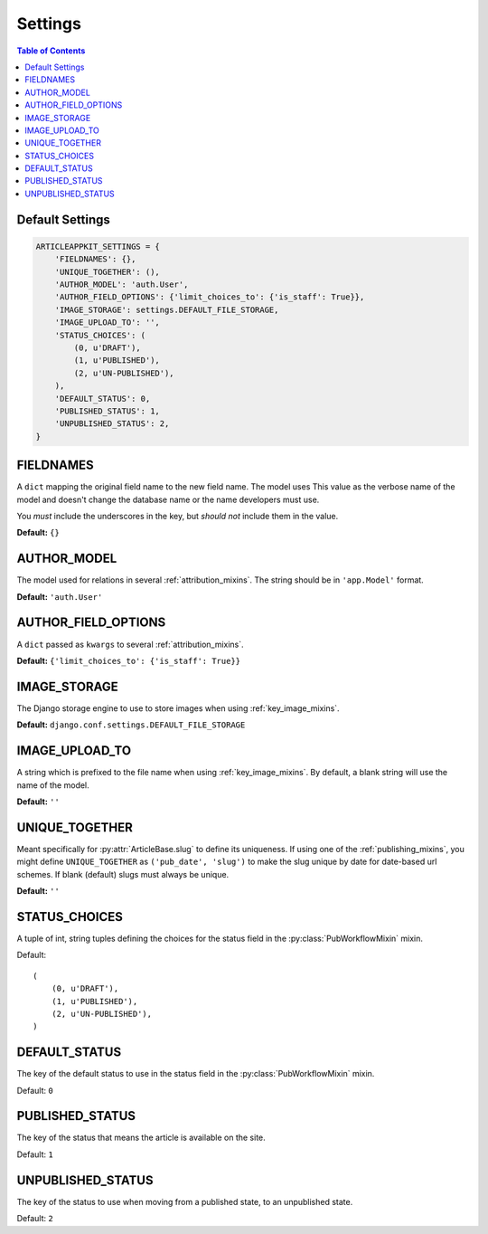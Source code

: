 ========
Settings
========

.. contents:: Table of Contents
   :depth:  1
   :local:
   :backlinks: top


Default Settings
================

.. code-block:: python

    ARTICLEAPPKIT_SETTINGS = {
        'FIELDNAMES': {},
        'UNIQUE_TOGETHER': (),
        'AUTHOR_MODEL': 'auth.User',
        'AUTHOR_FIELD_OPTIONS': {'limit_choices_to': {'is_staff': True}},
        'IMAGE_STORAGE': settings.DEFAULT_FILE_STORAGE,
        'IMAGE_UPLOAD_TO': '',
        'STATUS_CHOICES': (
            (0, u'DRAFT'),
            (1, u'PUBLISHED'),
            (2, u'UN-PUBLISHED'),
        ),
        'DEFAULT_STATUS': 0,
        'PUBLISHED_STATUS': 1,
        'UNPUBLISHED_STATUS': 2,
    }

.. _fieldnames_setting:

FIELDNAMES
==========

A ``dict`` mapping the original field name to the new field name. The model uses This value as the verbose name of the model and doesn't change the database name or the name developers must use.

You *must* include the underscores in the key, but *should not* include them in the value.

**Default:** ``{}``

.. _authormodel_setting:

AUTHOR_MODEL
============

The model used for relations in several :ref:`attribution_mixins`. The string should be in ``'app.Model'`` format.

**Default:** ``'auth.User'``

.. _authorfieldoptions_setting:

AUTHOR_FIELD_OPTIONS
====================

A ``dict`` passed as ``kwargs`` to several :ref:`attribution_mixins`.

**Default:** ``{'limit_choices_to': {'is_staff': True}}``

.. _imagestorage_setting:

IMAGE_STORAGE
=============

The Django storage engine to use to store images when using :ref:`key_image_mixins`.

**Default:** ``django.conf.settings.DEFAULT_FILE_STORAGE``

.. _imageuploadto_setting:

IMAGE_UPLOAD_TO
===============

A string which is prefixed to the file name when using :ref:`key_image_mixins`. By default, a blank string will use the name of the model.

**Default:** ``''``

.. _uniquetogether_setting:

UNIQUE_TOGETHER
===============

Meant specifically for :py:attr:`ArticleBase.slug` to define its uniqueness. If using one of the :ref:`publishing_mixins`, you might define ``UNIQUE_TOGETHER`` as ``('pub_date', 'slug')`` to make the slug unique by date for date-based url schemes.
If blank (default) slugs must always be unique.

**Default:** ``''``

.. _statuschoices_setting:

STATUS_CHOICES
==============

A tuple of int, string tuples defining the choices for the status field in the :py:class:`PubWorkflowMixin` mixin.

Default: ::

    (
        (0, u'DRAFT'),
        (1, u'PUBLISHED'),
        (2, u'UN-PUBLISHED'),
    )

.. _defaultstatus_setting:

DEFAULT_STATUS
==============

The key of the default status to use in the status field in the :py:class:`PubWorkflowMixin` mixin.

Default: ``0``

.. _publishedstatus_setting:

PUBLISHED_STATUS
================

The key of the status that means the article is available on the site.

Default: ``1``

.. _unpublishedstatus_setting:

UNPUBLISHED_STATUS
==================

The key of the status to use when moving from a published state, to an unpublished state.

Default: ``2``